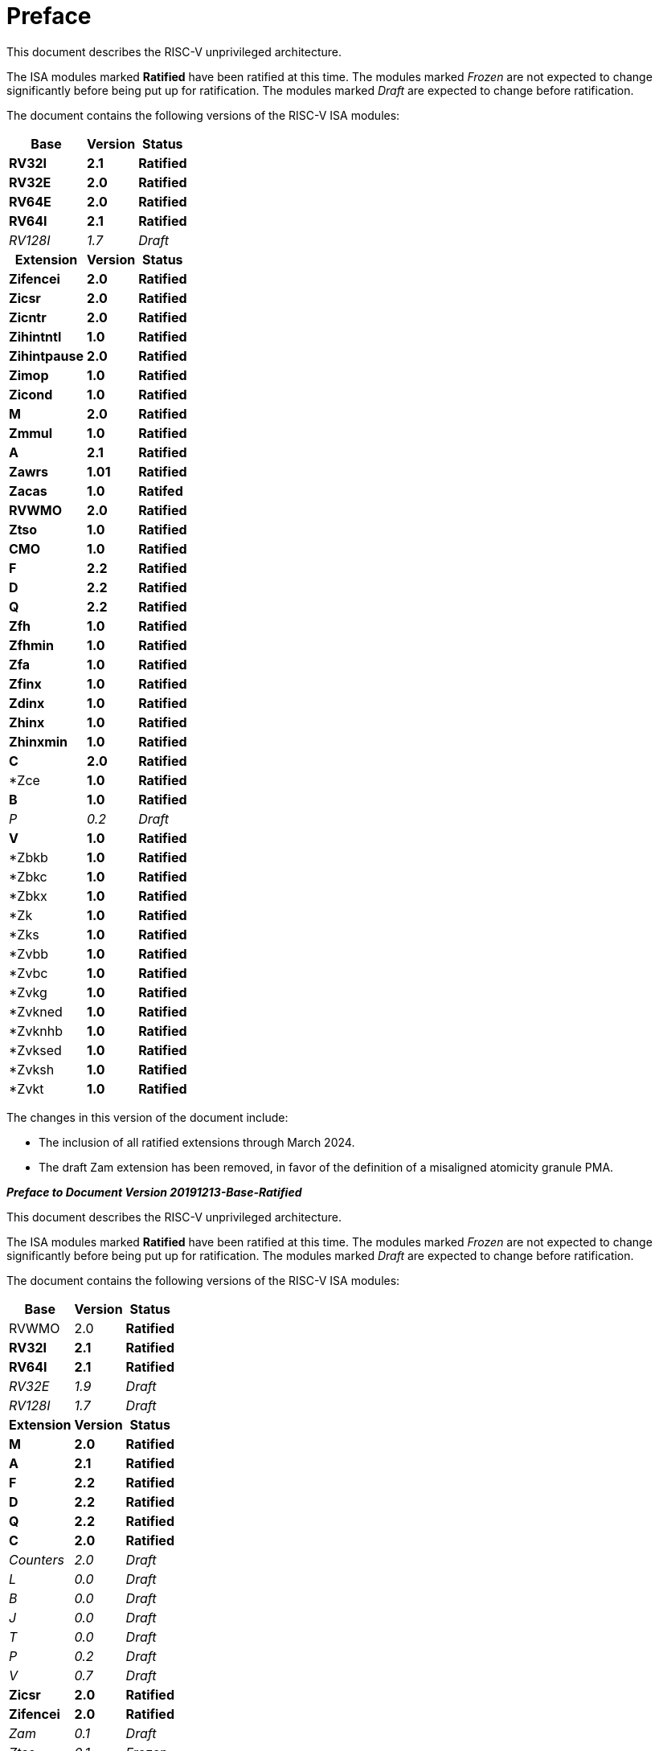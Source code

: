 [colophon]
= Preface

This document describes the RISC-V unprivileged architecture.

The ISA modules marked *Ratified* have been ratified at this time. The
modules marked _Frozen_ are not expected to change significantly before
being put up for ratification. The modules marked _Draft_ are expected
to change before ratification.

The document contains the following versions of the RISC-V ISA modules:

[%autowidth, float="center", align="center", cols="^,<,^", options="header"]
|===
|Base |Version |Status

|*RV32I* |*2.1* |*Ratified*

|*RV32E* |*2.0* |*Ratified*

|*RV64E* |*2.0* |*Ratified*

|*RV64I* |*2.1* |*Ratified*

|_RV128I_ |_1.7_ |_Draft_

h|Extension h|Version h|Status

|*Zifencei* |*2.0* |*Ratified*

|*Zicsr* |*2.0* |*Ratified*

|*Zicntr* |*2.0* |*Ratified*

|*Zihintntl* |*1.0* |*Ratified*

|*Zihintpause* |*2.0* |*Ratified*

|*Zimop* |*1.0* |*Ratified*

|*Zicond* |*1.0* |*Ratified*

|*M* |*2.0* |*Ratified*

|*Zmmul* |*1.0* |*Ratified*

|*A* |*2.1* |*Ratified*

|*Zawrs* |*1.01* |*Ratified*

|*Zacas* |*1.0* |*Ratifed*

|*RVWMO* |*2.0* |*Ratified*

|*Ztso* |*1.0* |*Ratified*

|*CMO* |*1.0* |*Ratified*

|*F* |*2.2* |*Ratified*

|*D* |*2.2* |*Ratified*

|*Q* |*2.2* |*Ratified*

|*Zfh* |*1.0* |*Ratified*

|*Zfhmin* |*1.0* |*Ratified*

|*Zfa* |*1.0* |*Ratified*

|*Zfinx* |*1.0* |*Ratified*

|*Zdinx* |*1.0* |*Ratified*

|*Zhinx* |*1.0* |*Ratified*

|*Zhinxmin* |*1.0* |*Ratified*

|*C* |*2.0* |*Ratified*

|*Zce |*1.0* |*Ratified*

|*B* |*1.0* |*Ratified*

|_P_ |_0.2_ |_Draft_

|*V* |*1.0* |*Ratified*

|*Zbkb |*1.0* |*Ratified*

|*Zbkc |*1.0* |*Ratified*

|*Zbkx |*1.0* |*Ratified*

|*Zk |*1.0* |*Ratified*

|*Zks |*1.0* |*Ratified*

|*Zvbb |*1.0* |*Ratified*

|*Zvbc |*1.0* |*Ratified*

|*Zvkg |*1.0* |*Ratified*

|*Zvkned |*1.0* |*Ratified*

|*Zvknhb |*1.0* |*Ratified*

|*Zvksed |*1.0* |*Ratified*

|*Zvksh |*1.0* |*Ratified*

|*Zvkt |*1.0* |*Ratified*
|===

The changes in this version of the document include:

* The inclusion of all ratified extensions through March 2024.
* The draft Zam extension has been removed, in favor of the definition of a misaligned atomicity granule PMA.

[.big]*_Preface to Document Version 20191213-Base-Ratified_*

This document describes the RISC-V unprivileged architecture.

The ISA modules marked *Ratified* have been ratified at this time. The
modules marked _Frozen_ are not expected to change significantly before
being put up for ratification. The modules marked _Draft_ are expected
to change before ratification.

The document contains the following versions of the RISC-V ISA modules:

[%autowidth, float="center", align="center", cols="^,<,^", options="header"]
|===
|Base |Version |Status

|RVWMO |2.0 |*Ratified*

|*RV32I* |*2.1* |*Ratified*

|*RV64I* |*2.1* |*Ratified*

|_RV32E_ |_1.9_ |_Draft_

|_RV128I_ |_1.7_ |_Draft_

h|Extension h|Version h|Status

|*M* |*2.0* |*Ratified*

|*A* |*2.1* |*Ratified*

|*F* |*2.2* |*Ratified*

|*D* |*2.2* |*Ratified*

|*Q* |*2.2* |*Ratified*

|*C* |*2.0* |*Ratified*

|_Counters_ |_2.0_ |_Draft_

|_L_ |_0.0_ |_Draft_

|_B_ |_0.0_ |_Draft_

|_J_ |_0.0_ |_Draft_

|_T_ |_0.0_ |_Draft_

|_P_ |_0.2_ |_Draft_

|_V_ |_0.7_ |_Draft_

|*Zicsr* |*2.0* |*Ratified*

|*Zifencei* |*2.0* |*Ratified*

|_Zam_ |_0.1_ |_Draft_

|_Ztso_ |_0.1_ |_Frozen_
|===

The changes in this version of the document include:

* The A extension, now version 2.1, was ratified by the board in
December 2019.
* Defined big-endian ISA variant.
* Moved N extension for user-mode interrupts into Volume II.
* Defined PAUSE hint instruction.

[.big]*_Preface to Document Version 20190608-Base-Ratified_*

This document describes the RISC-V unprivileged architecture.

The RVWMO memory model has been ratified at this time. The ISA modules
marked *Ratified*, have been ratified at this time. The modules marked
_Frozen_ are not expected to change significantly before being put up
for ratification. The modules marked _Draft_ are expected to change
before ratification.

The document contains the following versions of the RISC-V ISA modules:

[%autowidth, float="center", align="center", cols="^,<,^", options="header"]
|===
|Base |Version |Status

|RVWMO |2.0 |*Ratified*

|*RV32I* |*2.1* |*Ratified*

|*RV64I* |*2.1* |*Ratified*

|_RV32E_ |_1.9_ |_Draft_

|_RV128I_ |_1.7_ |_Draft_

h|Extension h|Version h|Status

|*Zifencei* |*2.0* |*Ratified*

|*Zicsr* |*2.0* |*Ratified*

|*M* |*2.0* |*Ratified*

|_A_ |_2.0_ |Frozen

|*F* |*2.2* |*Ratified*

|*D* |*2.2* |*Ratified*

|*Q* |*2.2* |*Ratified*

|*C* |*2.0* |*Ratified*

|_Ztso_ |_0.1_ |_Frozen_

|_Counters_ |_2.0_ |_Draft_

|_L_ |_0.0_ |_Draft_

|_B_ |_0.0_ |_Draft_

|_J_ |_0.0_ |_Draft_

|_T_ |_0.0_ |_Draft_

|_P_ |_0.2_ |_Draft_

|_V_ |_0.7_ |_Draft_

|_N_ |_1.1_ |_Draft_

|_Zam_ |_0.1_ |_Draft_
|===

The changes in this version of the document include:

* Moved description to *Ratified* for the ISA modules ratified by the
board in early 2019.
* Removed the A extension from ratification.
* Changed document version scheme to avoid confusion with versions of
the ISA modules.
* Incremented the version numbers of the base integer ISA to 2.1,
reflecting the presence of the ratified RVWMO memory model and exclusion
of FENCE.I, counters, and CSR instructions that were in previous base
ISA.
* Incremented the version numbers of the F and D extensions to 2.2,
reflecting that version 2.1 changed the canonical NaN, and version 2.2
defined the NaN-boxing scheme and changed the definition of the FMIN and
FMAX instructions.
* Changed name of document to refer to "unprivileged" instructions as
part of move to separate ISA specifications from platform profile
mandates.
* Added clearer and more precise definitions of execution environments,
harts, traps, and memory accesses.
* Defined instruction-set categories: _standard_, _reserved_, _custom_,
_non-standard_, and _non-conforming_.
* Removed text implying operation under alternate endianness, as
alternate-endianness operation has not yet been defined for RISC-V.
* Changed description of misaligned load and store behavior. The
specification now allows visible misaligned address traps in execution
environment interfaces, rather than just mandating invisible handling of
misaligned loads and stores in user mode. Also, now allows access-fault
exceptions to be reported for misaligned accesses (including atomics)
that should not be emulated.
* Moved FENCE.I out of the mandatory base and into a separate extension,
with Zifencei ISA name. FENCE.I was removed from the Linux user ABI and
is problematic in implementations with large incoherent instruction and
data caches. However, it remains the only standard instruction-fetch
coherence mechanism.
* Removed prohibitions on using RV32E with other extensions.
* Removed platform-specific mandates that certain encodings produce
illegal-instruction exceptions in RV32E and RV64I chapters.
* Counter/timer instructions are now not considered part of the
mandatory base ISA, and so CSR instructions were moved into separate
chapter and marked as version 2.0, with the unprivileged counters moved
into another separate chapter. The counters are not ready for
ratification as there are outstanding issues, including counter
inaccuracies.
* A CSR-access ordering model has been added.
* Explicitly defined the 16-bit half-precision floating-point format for
floating-point instructions in the 2-bit _fmt field._
* Defined the signed-zero behavior of FMIN._fmt_ and FMAX._fmt_, and
changed their behavior on signaling-NaN inputs to conform to the
minimumNumber and maximumNumber operations in the proposed IEEE 754-201x
specification.
* The memory consistency model, RVWMO, has been defined.
* The "Zam" extension, which permits misaligne%autowidth,float="center",align="center",d AMOs and specifies
their semantics, has been defined.
* The "Ztso" extension, which enforces a stricter memory consistency
model than RVWMO, has been defined.
* Improvements to the description and commentary.
* Defined the term `IALIGN` as shorthand to describe the
instruction-address alignment constraint.
* Removed text of `P` extension chapter as now superseded by active task
group documents.
* Removed text of `V` extension chapter as now superseded by separate
vector extension draft document.

[.big]*_Preface to Document Version 2.2_*

This is version 2.2 of the document describing the RISC-V user-level
architecture. The document contains the following versions of the RISC-V
ISA modules:

[%autowidth, float="center", align="center", cols="^,<,^", options="header"]
|===
h|Base h|_Version_ h|_Draft Frozen?_

|RV32I |2.0 |Y

|RV32E |1.9 |N

|RV64I |2.0 |Y

|RV128I |1.7 |N

h|Extension h|Version h|Frozen?

|M |2.0 |Y

|A |2.0 |Y

|F |2.0 |Y

|D |2.0 |Y

|Q |2.0 |Y

|L |0.0 |N

|C |2.0 |Y

|B |0.0 |N

|J |0.0 |N

|T |0.0 |N

|P |0.1 |N

|V |0.7 |N

|N |1.1 |N
|===

To date, no parts of the standard have been officially ratified by the
RISC-V Foundation, but the components labeled "frozen" above are not
expected to change during the ratification process beyond resolving
ambiguities and holes in the specification.

The major changes in this version of the document include:

* The previous version of this document was released under a Creative
Commons Attribution 4.0 International License by the original authors,
and this and future versions of this document will be released under the
same license.
* Rearranged chapters to put all extensions first in canonical order.
* Improvements to the description and commentary.
* Modified implicit hinting suggestion on `JALR` to support more efficient
macro-op fusion of `LUI/JALR` and `AUIPC/JALR` pairs.
* Clarification of constraints on load-reserved/store-conditional
sequences.
* A new table of control and status register (CSR) mappings.
* Clarified purpose and behavior of high-order bits of `fcsr`.
* Corrected the description of the `FNMADD`._fmt_ and `FNMSUB`._fmt_
instructions, which had suggested the incorrect sign of a zero result.
* Instructions `FMV.S.X` and `FMV.X.S` were renamed to `FMV.W.X` and `FMV.X.W`
respectively to be more consistent with their semantics, which did not
change. The old names will continue to be supported in the tools.
* Specified behavior of narrower (latexmath:[$<$]FLEN) floating-point
values held in wider `f` registers using NaN-boxing model.
* Defined the exception behavior of FMA(latexmath:[$\infty$], 0, qNaN).
* Added note indicating that the `P` extension might be reworked into an
integer packed-SIMD proposal for fixed-point operations using the
integer registers.
* A draft proposal of the V vector instruction-set extension.
* An early draft proposal of the N user-level traps extension.
* An expanded pseudoinstruction listing.
* Removal of the calling convention chapter, which has been superseded
by the RISC-V ELF psABI Specification cite:[riscv-elf-psabi].
* The C extension has been frozen and renumbered version 2.0.

[.big]*_Preface to Document Version 2.1_*

This is version 2.1 of the document describing the RISC-V user-level
architecture. Note the frozen user-level ISA base and extensions `IMAFDQ`
version 2.0 have not changed from the previous version of this
document cite:[riscvtr2], but some specification holes have been fixed and the
documentation has been improved. Some changes have been made to the
software conventions.

* Numerous additions and improvements to the commentary sections.
* Separate version numbers for each chapter.
* Modification to long instruction encodings latexmath:[$>$]64 bits to
avoid moving the _rd_ specifier in very long instruction formats.
* CSR instructions are now described in the base integer format where
the counter registers are introduced, as opposed to only being
introduced later in the floating-point section (and the companion
privileged architecture manual).
* The SCALL and SBREAK instructions have been renamed to `ECALL` and
`EBREAK`, respectively. Their encoding and functionality are unchanged.
* Clarification of floating-point NaN handling, and a new canonical NaN
value.
* Clarification of values returned by floating-point to integer
conversions that overflow.
* Clarification of `LR/SC` allowed successes and required failures,
including use of compressed instructions in the sequence.
* A new `RV32E` base ISA proposal for reduced integer register counts,
supports `MAC` extensions.
* A revised calling convention.
* Relaxed stack alignment for soft-float calling convention, and
description of the RV32E calling convention.
* A revised proposal for the `C` compressed extension, version 1.9 .

[.big]*_Preface to Version 2.0_*

This is the second release of the user ISA specification, and we intend
the specification of the base user ISA plus general extensions (i.e.,
IMAFD) to remain fixed for future development. The following changes
have been made since Version 1.0 cite:[riscvtr] of this ISA specification.

* The ISA has been divided into an integer base with several standard
extensions.
* The instruction formats have been rearranged to make immediate
encoding more efficient.
* The base ISA has been defined to have a little-endian memory system,
with big-endian or bi-endian as non-standard variants.
* Load-Reserved/Store-Conditional (`LR/SC`) instructions have been added
in the atomic instruction extension.
* `AMOs` and `LR/SC` can support the release consistency model.
* The `FENCE` instruction provides finer-grain memory and I/O orderings.
* An `AMO` for fetch-and-`XOR` (`AMOXOR`) has been added, and the encoding for
`AMOSWAP` has been changed to make room.
* The `AUIPC` instruction, which adds a 20-bit upper immediate to the `PC`,
replaces the `RDNPC` instruction, which only read the current `PC` value.
This results in significant savings for position-independent code.
* The `JAL` instruction has now moved to the `U-Type` format with an
explicit destination register, and the `J` instruction has been dropped
being replaced by `JAL` with _rd_=`x0`. This removes the only instruction
with an implicit destination register and removes the `J-Type` instruction
format from the base ISA. There is an accompanying reduction in `JAL`
reach, but a significant reduction in base ISA complexity.
* The static hints on the `JALR` instruction have been dropped. The hints
are redundant with the _rd_ and _rs1_ register specifiers for code
compliant with the standard calling convention.
* The `JALR` instruction now clears the lowest bit of the calculated
target address, to simplify hardware and to allow auxiliary information
to be stored in function pointers.
* The `MFTX.S` and `MFTX.D` instructions have been renamed to `FMV.X.S` and
`FMV.X.D`, respectively. Similarly, `MXTF.S` and `MXTF.D` instructions have
been renamed to `FMV.S.X` and `FMV.D.X`, respectively.
* The `MFFSR` and `MTFSR` instructions have been renamed to `FRCSR` and `FSCSR`,
respectively. `FRRM`, `FSRM`, `FRFLAGS`, and `FSFLAGS` instructions have been
added to individually access the rounding mode and exception flags
subfields of the `fcsr`.
* The `FMV.X.S` and `FMV.X.D` instructions now source their operands from
_rs1_, instead of _rs2_. This change simplifies datapath design.
* `FCLASS.S` and `FCLASS.D` floating-point classify instructions have been
added.
* A simpler NaN generation and propagation scheme has been adopted.
* For `RV32I`, the system performance counters have been extended to
64-bits wide, with separate read access to the upper and lower 32 bits.
* Canonical `NOP` and `MV` encodings have been defined.
* Standard instruction-length encodings have been defined for 48-bit,
64-bit, and latexmath:[$>$]64-bit instructions.
* Description of a 128-bit address space variant, `RV128`, has been added.
* Major opcodes in the 32-bit base instruction format have been
allocated for user-defined custom extensions.
* A typographical error that suggested that stores source their data
from _rd_ has been corrected to refer to _rs2_.